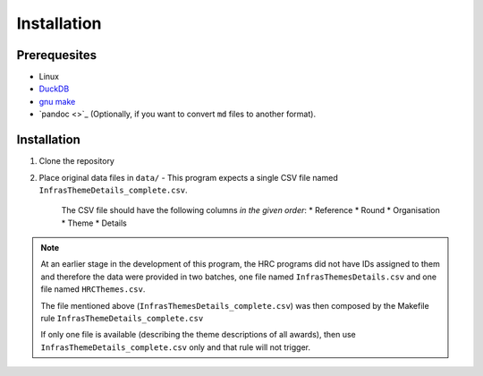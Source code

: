 ============
Installation
============

Prerequesites
=============

* Linux
* `DuckDB <www.duckdb.org>`_
* `gnu make <https://www.gnu.org/software/make/>`_
* `pandoc <>`_ (Optionally, if you want to convert ``md`` files to another format).


Installation
============

1. Clone the repository
2. Place original data files in ``data/``
   - This program expects a single CSV file named  ``InfrasThemeDetails_complete.csv``.
     The CSV file should have the following columns *in the given order*:
     * Reference
     * Round
     * Organisation
     * Theme
     * Details

.. note::

   At an earlier stage in the development of this program, the HRC programs did not have IDs assigned to them
   and therefore the data were provided in two batches, one file named ``InfrasThemesDetails.csv`` and one file named
   ``HRCThemes.csv``. 

   The file mentioned above (``InfrasThemesDetails_complete.csv``) was then composed by the Makefile rule ``InfrasThemeDetails_complete.csv``

   If only one file is available (describing the theme descriptions of all awards), then use ``InfrasThemeDetails_complete.csv`` only 
   and that rule will not trigger.
     

